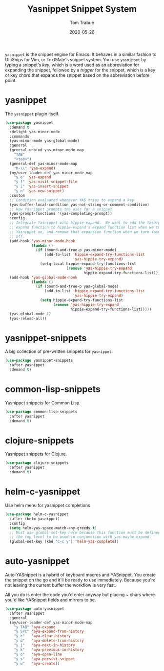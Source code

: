 #+TITLE:  Yasnippet Snippet System
#+AUTHOR: Tom Trabue
#+EMAIL:  tom.trabue@gmail.com
#+DATE:   2020-05-26
#+STARTUP: fold

=yasnippet= is the snippet engine for Emacs. It behaves in a similar fashion to
UltiSnips for Vim, or TextMate's snippet system. You use =yasnippet= by typing a
snippet's /key/, which is a word used as an abbreviation for expanding the
snippet, followed by a /trigger/ for the snippet, which is a key or key chord
that expands the snippet based on the abbreviation before point.

* yasnippet
The =yasnippet= plugin itself.

#+begin_src emacs-lisp
  (use-package yasnippet
    :demand t
    :delight yas-minor-mode
    :commands
    (yas-minor-mode yas-global-mode)
    :general
    (general-unbind yas-minor-mode-map
      "TAB"
      "<tab>")
    (general-def yas-minor-mode-map
      "M-\\" 'yas-expand)
    (my/user-leader-def yas-minor-mode-map
      "y e" 'yas-expand
      "y f" 'yas-visit-snippet-file
      "y i" 'yas-insert-snippet
      "y n" 'yas-new-snippet)
    :custom
    ;; Condition evaluated whenever YAS tries to expand a key.
    (yas-buffer-local-condition yas-not-string-or-comment-condition)
    ;; How Yasnippet prompts the user for a snippet
    (yas-prompt-functions '(yas-completing-prompt))
    :config
    ;; Integrate Yasnippet with hippie-expand.  We want to add the Yasnippet
    ;; expand function to hippie-expand's expand function list when we turn
    ;; Yasnippet on, and remove that expansion function when we turn Yasnippet
    ;; off.
    (add-hook 'yas-minor-mode-hook
              (lambda ()
                (if (bound-and-true-p yas-minor-mode)
                    (add-to-list 'hippie-expand-try-functions-list
                                 'yas-hippie-try-expand)
                  (setq-local hippie-expand-try-functions-list
                              (remove 'yas-hippie-try-expand
                                      hippie-expand-try-functions-list)))))
    (add-hook 'yas-global-mode-hook
              (lambda ()
                (if (bound-and-true-p yas-global-mode)
                    (add-to-list 'hippie-expand-try-functions-list
                                 'yas-hippie-try-expand)
                  (setq hippie-expand-try-functions-list
                        (remove 'yas-hippie-try-expand
                                hippie-expand-try-functions-list)))))
    (yas-global-mode 1)
    (yas-reload-all))
#+end_src

* yasnippet-snippets
A big collection of pre-written snippets for =yasnippet=.

#+begin_src emacs-lisp
  (use-package yasnippet-snippets
    :after yasnippet
    :demand t)
#+end_src

* common-lisp-snippets
Yasnippet snippets for Common Lisp.

#+begin_src emacs-lisp
  (use-package common-lisp-snippets
    :after yasnippet
    :demand t)
#+end_src

* clojure-snippets
Yasnippet snippets for Clojure.

#+begin_src emacs-lisp
  (use-package clojure-snippets
    :after yasnippet
    :demand t)
#+end_src

* helm-c-yasnippet
Use helm menu for yasnippet completions

#+begin_src emacs-lisp
  (use-package helm-c-yasnippet
    :after (helm yasnippet)
    :config
    (setq helm-yas-space-match-any-greedy t)
    ;; Must use global-set-key here because this function must be defined at
    ;; the top level to be used in conjunction with yas-maybe-expand.
    (global-set-key (kbd "C-c y") 'helm-yas-complete))
#+end_src

* auto-yasnippet
Auto-YASnippet is a hybrid of keyboard macros and YASnippet. You create the
snippet on the go and it'll be ready to use immediately. Because you're not
leaving the current buffer the workflow is very fast.

All you do is enter the code you'd enter anyway but placing ~ chars where you`d
like YASnippet fields and mirrors to be.

#+begin_src emacs-lisp
  (use-package auto-yasnippet
    :after yasnippet
    :general
    (my/user-leader-def yas-minor-mode-map
      "y TAB" 'aya-expand
      "y SPC" 'aya-expand-from-history
      "y c"   'aya-clear-history
      "y d"   'aya-delete-from-history
      "y j"   'aya-next-in-history
      "y k"   'aya-previous-in-history
      "y o"   'aya-open-line
      "y s"   'aya-persist-snippet
      "y w"   'aya-create))
#+end_src
